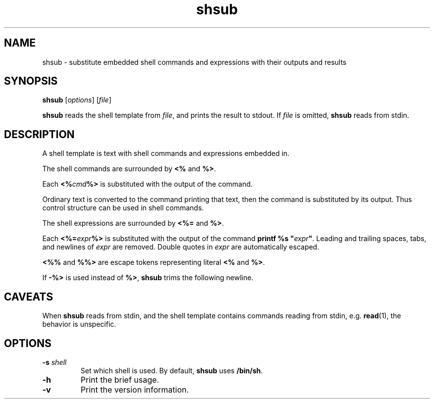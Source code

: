 .TH shsub 1

.SH NAME

shsub - substitute embedded shell commands and expressions with their
outputs and results

.SH SYNOPSIS

\fBshsub\fR [\fIoptions\fR] [\fIfile\fR\]

.PP
\fBshsub\fR reads the shell template from \fIfile\fR,
and prints the result to stdout.
If \fIfile\fR is omitted, \fBshsub\fR reads from stdin.

.SH DESCRIPTION

.PP
A shell template is text
with shell commands and expressions embedded in.

.PP
The shell commands are surrounded by \fB<%\fR and \fB%>\fR.

.PP
Each \fB<%\fIcmd\fB%>\fR is substituted
with the output of the command.

.PP
Ordinary text is converted to the command printing that text,
then the command is substituted by its output.
Thus control structure can be used in shell commands.

.PP
The shell expressions are surrounded by \fB<%=\fR and \fB%>\fR.

.PP
Each \fB<%=\fIexpr\fB%>\fR is substituted with
the output of the command \fBprintf %s \[dq]\fIexpr\fB\[dq]\fR.
Leading and trailing spaces, tabs, and newlines of \fIexpr\fR are removed.
Double quotes in \fIexpr\fR are automatically escaped.

.PP
\fB<%%\fR and \fB%%>\fR are escape tokens representing
literal \fB<%\fR and \fB%>\fR.

.PP
If \fB-%>\fR is used instead of \fB%>\fR,
\fBshsub\fR trims the following newline.

.SH CAVEATS

When \fBshsub\fR reads from stdin,
and the shell template contains commands reading from stdin,
e.g. \fBread\fR(1), the behavior is unspecific.

.SH OPTIONS

.TP
\fB\-s\fR \fIshell\fR
Set which shell is used.
By default,
\fBshsub\fR uses \fB/bin/sh\fR.

.TP
.B \-h
Print the brief usage.

.TP
.B \-v
Print the version information.

